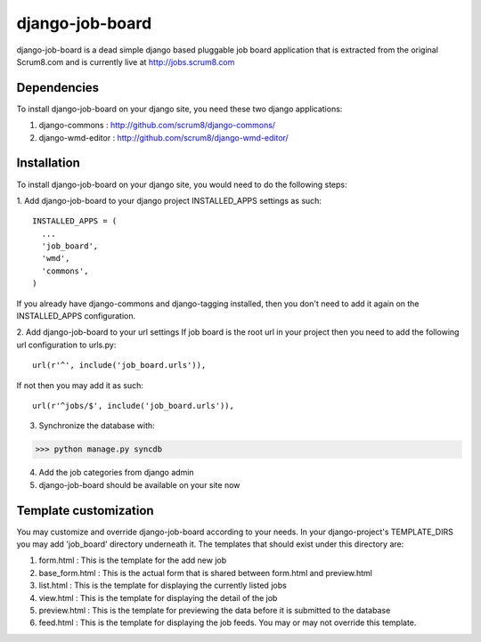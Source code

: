 django-job-board
================

django-job-board is a dead simple django based pluggable job board application
that is extracted from the original Scrum8.com and is currently live at http://jobs.scrum8.com

Dependencies
------------
To install django-job-board on your django site, you need these two django applications:

#. django-commons       : http://github.com/scrum8/django-commons/
#. django-wmd-editor    : http://github.com/scrum8/django-wmd-editor/

Installation
------------
To install django-job-board on your django site, you would need to do the following steps:

1. Add django-job-board to your django project INSTALLED_APPS settings as such:
::

  INSTALLED_APPS = (
    ...
    'job_board',
    'wmd',
    'commons',
  )

If you already have django-commons and django-tagging installed, then you don't need to
add it again on the INSTALLED_APPS configuration.

2. Add django-job-board to your url settings
If job board is the root url in your project then you need to add the following url
configuration to urls.py:
::

  url(r'^', include('job_board.urls')),

If not then you may add it as such:
::

  url(r'^jobs/$', include('job_board.urls')),

3. Synchronize the database with:

>>> python manage.py syncdb

4. Add the job categories from django admin

5. django-job-board should be available on your site now

Template customization
----------------------
You may customize and override django-job-board according to your needs.
In your django-project's TEMPLATE_DIRS you may add 'job_board' directory underneath it.
The templates that should exist under this directory are:

#. form.html        : This is the template for the add new job
#. base_form.html   : This is the actual form that is shared between form.html and preview.html
#. list.html        : This is the template for displaying the currently listed jobs
#. view.html        : This is the template for displaying the detail of the job
#. preview.html     : This is the template for previewing the data before it is submitted to the database
#. feed.html        : This is the template for displaying the job feeds. You may or may not override this template.